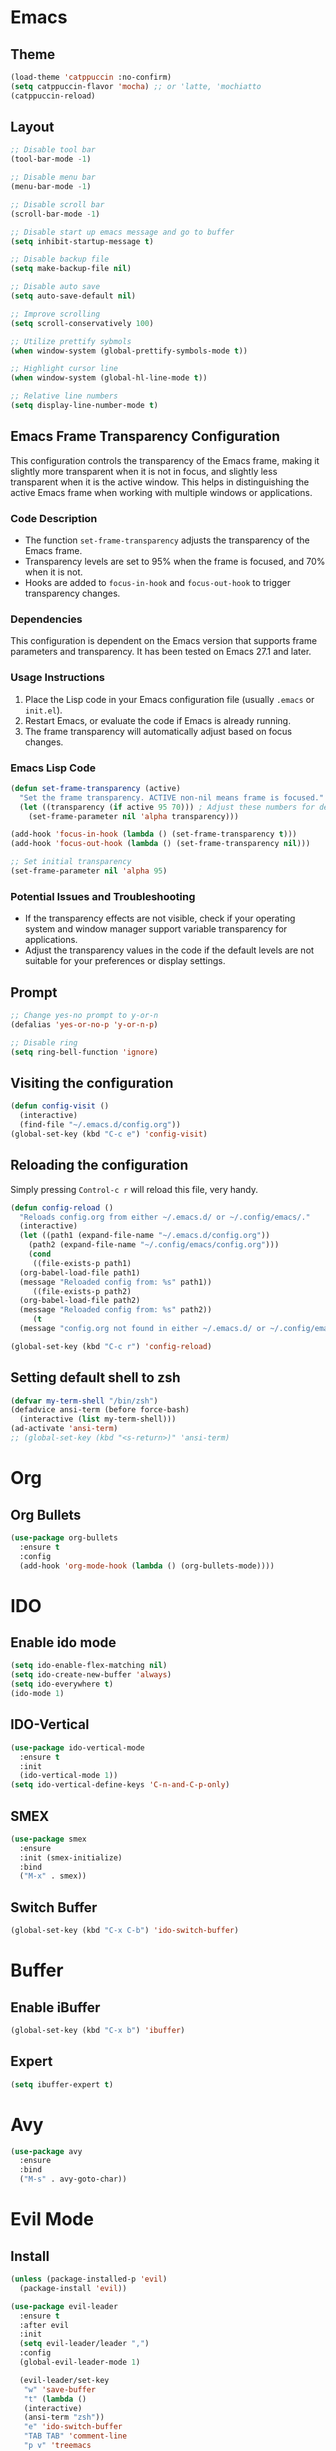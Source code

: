 * Emacs
** Theme
#+begin_src emacs-lisp
  (load-theme 'catppuccin :no-confirm)
  (setq catppuccin-flavor 'mocha) ;; or 'latte, 'mochiatto
  (catppuccin-reload)
#+end_src

** Layout
#+begin_src emacs-lisp
  ;; Disable tool bar
  (tool-bar-mode -1)

  ;; Disable menu bar
  (menu-bar-mode -1)

  ;; Disable scroll bar
  (scroll-bar-mode -1)

  ;; Disable start up emacs message and go to buffer
  (setq inhibit-startup-message t)

  ;; Disable backup file
  (setq make-backup-file nil)

  ;; Disable auto save
  (setq auto-save-default nil)

  ;; Improve scrolling
  (setq scroll-conservatively 100)

  ;; Utilize prettify sybmols
  (when window-system (global-prettify-symbols-mode t))

  ;; Highlight cursor line
  (when window-system (global-hl-line-mode t))

  ;; Relative line numbers
  (setq display-line-number-mode t)
#+end_src

** Emacs Frame Transparency Configuration
  This configuration controls the transparency of the Emacs frame, making it
  slightly more transparent when it is not in focus, and slightly less transparent
  when it is the active window. This helps in distinguishing the active Emacs frame
  when working with multiple windows or applications.

*** Code Description
   - The function =set-frame-transparency= adjusts the transparency of the Emacs frame.
   - Transparency levels are set to 95% when the frame is focused, and 70% when it is not.
   - Hooks are added to =focus-in-hook= and =focus-out-hook= to trigger transparency changes.

*** Dependencies
   This configuration is dependent on the Emacs version that supports frame parameters
   and transparency. It has been tested on Emacs 27.1 and later.

*** Usage Instructions
   1. Place the Lisp code in your Emacs configuration file (usually =.emacs= or =init.el=).
   2. Restart Emacs, or evaluate the code if Emacs is already running.
   3. The frame transparency will automatically adjust based on focus changes.

*** Emacs Lisp Code
   #+BEGIN_SRC emacs-lisp
     (defun set-frame-transparency (active)
       "Set the frame transparency. ACTIVE non-nil means frame is focused."
       (let ((transparency (if active 95 70))) ; Adjust these numbers for desired transparency
         (set-frame-parameter nil 'alpha transparency)))

     (add-hook 'focus-in-hook (lambda () (set-frame-transparency t)))
     (add-hook 'focus-out-hook (lambda () (set-frame-transparency nil)))

     ;; Set initial transparency
     (set-frame-parameter nil 'alpha 95)
   #+END_SRC

*** Potential Issues and Troubleshooting
   - If the transparency effects are not visible, check if your operating system
     and window manager support variable transparency for applications.
   - Adjust the transparency values in the code if the default levels are not suitable
     for your preferences or display settings.

** Prompt
#+begin_src emacs-lisp
  ;; Change yes-no prompt to y-or-n
  (defalias 'yes-or-no-p 'y-or-n-p)

  ;; Disable ring
  (setq ring-bell-function 'ignore)
#+end_src

** Visiting the configuration
#+begin_src emacs-lisp
  (defun config-visit ()
    (interactive)
    (find-file "~/.emacs.d/config.org"))
  (global-set-key (kbd "C-c e") 'config-visit)
#+end_src
** Reloading the configuration
Simply pressing =Control-c r= will reload this file, very handy.
#+begin_src emacs-lisp
  (defun config-reload ()
    "Reloads config.org from either ~/.emacs.d/ or ~/.config/emacs/."
    (interactive)
    (let ((path1 (expand-file-name "~/.emacs.d/config.org"))
	  (path2 (expand-file-name "~/.config/emacs/config.org")))
      (cond
       ((file-exists-p path1)
	(org-babel-load-file path1)
	(message "Reloaded config from: %s" path1))
       ((file-exists-p path2)
	(org-babel-load-file path2)
	(message "Reloaded config from: %s" path2))
       (t
	(message "config.org not found in either ~/.emacs.d/ or ~/.config/emacs/")))))

  (global-set-key (kbd "C-c r") 'config-reload)
#+end_src
** Setting default shell to zsh
#+begin_src emacs-lisp
  (defvar my-term-shell "/bin/zsh")
  (defadvice ansi-term (before force-bash)
    (interactive (list my-term-shell)))
  (ad-activate 'ansi-term)
  ;; (global-set-key (kbd "<s-return>)" 'ansi-term)
#+end_src

* Org
** Org Bullets
#+begin_src emacs-lisp
  (use-package org-bullets
    :ensure t
    :config
    (add-hook 'org-mode-hook (lambda () (org-bullets-mode))))
#+end_src

* IDO
** Enable ido mode
#+begin_src emacs-lisp
  (setq ido-enable-flex-matching nil)
  (setq ido-create-new-buffer 'always)
  (setq ido-everywhere t)
  (ido-mode 1)
#+end_src
** IDO-Vertical
#+begin_src emacs-lisp
  (use-package ido-vertical-mode
    :ensure t
    :init
    (ido-vertical-mode 1))
  (setq ido-vertical-define-keys 'C-n-and-C-p-only)
#+end_src
** SMEX
#+begin_src emacs-lisp
  (use-package smex
    :ensure
    :init (smex-initialize)
    :bind
    ("M-x" . smex))
#+end_src
** Switch Buffer
#+begin_src emacs-lisp
  (global-set-key (kbd "C-x C-b") 'ido-switch-buffer)
#+end_src
* Buffer
** Enable iBuffer
#+begin_src emacs-lisp
  (global-set-key (kbd "C-x b") 'ibuffer)
#+end_src
** Expert
#+begin_src emacs-lisp
  (setq ibuffer-expert t)
#+end_src
* Avy
#+begin_src emacs-lisp
  (use-package avy
    :ensure
    :bind
    ("M-s" . avy-goto-char))
#+end_src
* Evil Mode
** Install
#+begin_src emacs-lisp
  (unless (package-installed-p 'evil)
    (package-install 'evil))
  
  (use-package evil-leader
    :ensure t
    :after evil
    :init
    (setq evil-leader/leader ",")
    :config
    (global-evil-leader-mode 1)

    (evil-leader/set-key
     "w" 'save-buffer
     "t" (lambda ()
	 (interactive)
	 (ansi-term "zsh"))
     "e" 'ido-switch-buffer
     "TAB TAB" 'comment-line 
     "p v" 'treemacs
    ))
#+end_src
** Enable
#+begin_src emacs-lisp
  (require 'evil)
  (evil-mode 1)
#+End_src

Split window configuratio
#+begin_src emacs-lisp
  (define-key evil-normal-state-map (kbd "C-w v") 'split-window-right)
  (define-key evil-normal-state-map (kbd "C-w s") 'split-window-below)
  (define-key evil-normal-state-map (kbd "C-w c") 'delete-window)

  ;; Focus moves to new window after split
  (setq evil-split-window-below t)
  (setq evil-split-window-right t)
#+end_src
* Telelphone-line
** Install
#+begin_src emacs-lisp
  (unless (package-installed-p 'telephone-line)
    (package-install 'telephone-line))
#+end_src
** Enable
#+begin_src emacs-lisp
  (telephone-line-mode 1)
#+end_src
** Config
#+begin_src emacs-lisp
    (setq telephone-line-lhs
	'((evil   . (telephone-line-evil-tag-segment))
	  (accent . (telephone-line-vc-segment
		     telephone-line-erc-modified-channels-segment
		     telephone-line-process-segment))
	  (nil    . (telephone-line-minor-mode-segment
		     telephone-line-buffer-segment))))
  (setq telephone-line-rhs
	'((nil    . (telephone-line-misc-info-segment))
	  (accent . (telephone-line-major-mode-segment))
	  (evil   . (telephone-line-airline-position-segment))))
#+end_src
* Magit
** Install
#+begin_src emacs-lisp
  (unless (package-installed-p 'magit)
    (package-install 'magit))
#+end_src

* Company
Company is a modular text completion framework fro GNU Emacs.
#+begin_src emacs-lisp
  

#+end_src
Company is a text completion framework for Emacs.
#+begin_src emacs-lisp
  (unless (package-installed-p 'company)
    (package-install 'company)
    (add-hook 'after-init-hook 'global-company-mode))
#+end_src

* Dashboard
#+begin_src emacs-lisp

#+end_src

* Treemacs
Tree layout file explorer for emacs
#+begin_src emacs-lisp
  (use-package treemacs
    :ensure t)

  (use-package treemacs-evil
    :ensure t)
#+end_src
